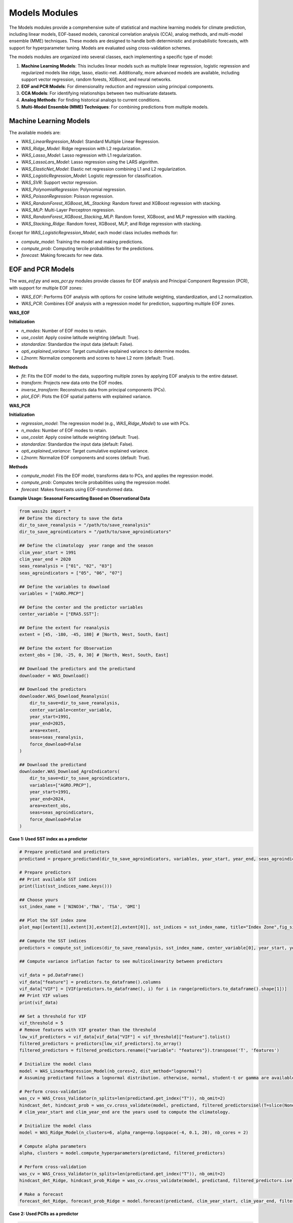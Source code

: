 Models Modules
--------------
The Models modules provide a comprehensive suite of statistical and machine learning models for climate prediction, including linear models, EOF-based models, canonical correlation analysis (CCA), analog methods, and multi-model ensemble (MME) techniques.
These models are designed to handle both deterministic and probabilistic forecasts, with support for hyperparameter tuning.
Models are evaluated using cross-validation schemes. 

The models modules are organized into several classes, each implementing a specific type of model:

1. **Machine Learning Models**: This includes linear models such as multiple linear regression, logistic regression and regularized models like ridge, lasso, elastic-net. Additionally, more advanced models are available, including support vector regression, random forests, XGBoost, and neural networks.
2. **EOF and PCR Models**: For dimensionality reduction and regression using principal components.
3. **CCA Models**: For identifying relationships between two multivariate datasets.
4. **Analog Methods**: For finding historical analogs to current conditions.
5. **Multi-Model Ensemble (MME) Techniques**: For combining predictions from multiple models.

==============================================
Machine Learning Models
==============================================

The available models are:

* `WAS_LinearRegression_Model`: Standard Multiple Linear Regression.
* `WAS_Ridge_Model`: Ridge regression with L2 regularization.
* `WAS_Lasso_Model`: Lasso regression with L1 regularization.
* `WAS_LassoLars_Model`: Lasso regression using the LARS algorithm.
* `WAS_ElasticNet_Model`: Elastic net regression combining L1 and L2 regularization.
* `WAS_LogisticRegression_Model`: Logistic regression for classification.
* `WAS_SVR`: Support vector regression.
* `WAS_PolynomialRegression`: Polynomial regression.
* `WAS_PoissonRegression`: Poisson regression.
* `WAS_RandomForest_XGBoost_ML_Stacking`: Random forest and XGBoost regression with stacking.
* `WAS_MLP`: Multi-Layer Perceptron regression.
* `WAS_RandomForest_XGBoost_Stacking_MLP`: Random forest, XGBoost, and MLP regression with stacking.
* `WAS_Stacking_Ridge`: Random forest, XGBoost, MLP, and Ridge regression with stacking.


Except for `WAS_LogisticRegression_Model`, each model class includes methods for:

* `compute_model`: Training the model and making predictions.
* `compute_prob`: Computing tercile probabilities for the predictions.
* `forecast`: Making forecasts for new data.


==============================================
EOF and PCR Models
==============================================

The `was_eof.py` and `was_pcr.py` modules provide classes for EOF analysis and Principal Component Regression (PCR), with support for multiple EOF zones:

- `WAS_EOF`: Performs EOF analysis with options for cosine latitude weighting, standardization, and L2 normalization.
- `WAS_PCR`: Combines EOF analysis with a regression model for prediction, supporting multiple EOF zones.

**WAS_EOF**

**Initialization**

- `n_modes`: Number of EOF modes to retain.
- `use_coslat`: Apply cosine latitude weighting (default: True).
- `standardize`: Standardize the input data (default: False).
- `opti_explained_variance`: Target cumulative explained variance to determine modes.
- `L2norm`: Normalize components and scores to have L2 norm (default: True).

**Methods**

- `fit`: Fits the EOF model to the data, supporting multiple zones by applying EOF analysis to the entire dataset.
- `transform`: Projects new data onto the EOF modes.
- `inverse_transform`: Reconstructs data from principal components (PCs).
- `plot_EOF`: Plots the EOF spatial patterns with explained variance.


**WAS_PCR**

**Initialization**

- `regression_model`: The regression model (e.g., `WAS_Ridge_Model`) to use with PCs.
- `n_modes`: Number of EOF modes to retain.
- `use_coslat`: Apply cosine latitude weighting (default: True).
- `standardize`: Standardize the input data (default: False).
- `opti_explained_variance`: Target cumulative explained variance.
- `L2norm`: Normalize EOF components and scores (default: True).

**Methods**

- `compute_model`: Fits the EOF model, transforms data to PCs, and applies the regression model.
- `compute_prob`: Computes tercile probabilities using the regression model.
- `forecast`: Makes forecasts using EOF-transformed data.


**Example Usage: Seasonal Forecasting Based on Observational Data**

.. code-block:: python

    from wass2s import *
    ## Define the directory to save the data
    dir_to_save_reanalysis = "/path/to/save_reanalysis"
    dir_to_save_agroindicators = "/path/to/save_agroindicators"

    ## Define the climatology  year range and the season
    clim_year_start = 1991
    clim_year_end = 2020
    seas_reanalysis = ["01", "02", "03"]
    seas_agroindicators = ["05", "06", "07"]

    ## Define the variables to download
    variables = ["AGRO.PRCP"]

    ## Define the center and the predictor variables
    center_variable = ["ERA5.SST"]:

    ## Define the extent for reanalysis
    extent = [45, -180, -45, 180] # [North, West, South, East]

    ## Define the extent for Observation
    extent_obs = [30, -25, 0, 30] # [North, West, South, East]

    ## Download the predictors and the predictand
    downloader = WAS_Download()
    
    ## Download the predictors
    downloader.WAS_Download_Reanalysis(
        dir_to_save=dir_to_save_reanalysis,
        center_variable=center_variable,
        year_start=1991,
        year_end=2025,
        area=extent,
        seas=seas_reanalysis,
        force_download=False
    )    
    
    ## Download the predictand
    downloader.WAS_Download_AgroIndicators(
        dir_to_save=dir_to_save_agroindicators,
        variables=["AGRO.PRCP"],
        year_start=1991,
        year_end=2024,
        area=extent_obs,
        seas=seas_agroindicators,
        force_download=False
    )

**Case 1: Used SST index as a predictor**

.. code-block:: python

    # Prepare predictand and predictors
    predictand = prepare_predictand(dir_to_save_agroindicators, variables, year_start, year_end, seas_agroindicators, ds=False, daily=False)

    # Prepare predictors
    ## Print available SST indices
    print(list(sst_indices_name.keys()))

    ## Choose yours
    sst_index_name = ['NINO34','TNA', 'TSA', 'DMI'] 

    ## Plot the SST index zone
    plot_map([extent[1],extent[3],extent[2],extent[0]], sst_indices = sst_index_name, title="Index Zone",fig_size=(7,4))

    ## Compute the SST indices
    predictors = compute_sst_indices(dir_to_save_reanalysis, sst_index_name, center_variable[0], year_start, year_end, seas_reanalysis)

    ## Compute variance inflation factor to see multicolinearity between predictors

    vif_data = pd.DataFrame()
    vif_data["feature"] = predictors.to_dataframe().columns
    vif_data["VIF"] = [VIF(predictors.to_dataframe(), i) for i in range(predictors.to_dataframe().shape[1])]
    ## Print VIF values
    print(vif_data)

    ## Set a threshold for VIF 
    vif_threshold = 5
    # Remove features with VIF greater than the threshold
    low_vif_predictors = vif_data[vif_data["VIF"] < vif_threshold]["feature"].tolist()
    filtered_predictors = predictors[low_vif_predictors].to_array()
    filtered_predictors = filtered_predictors.rename({"variable": "features"}).transpose('T', 'features')

    # Initialize the model class
    model = WAS_LinearRegression_Model(nb_cores=2, dist_method="lognormal")
    # Assuming predictand follows a lognormal distribution. otherwise, normal, student-t or gamma are available. used dist_method="normal" or dist_method="t" or dist_method="gamma".
    
    # Perform cross-validation
    was_cv = WAS_Cross_Validator(n_splits=len(predictand.get_index("T")), nb_omit=2)
    hindcast_det, hindcast_prob = was_cv.cross_validate(model, predictand, filtered_predictorsisel(T=slice(None,-1)), clim_year_start, clim_year_end)
    # clim_year_start and clim_year_end are the years used to compute the climatology.

    # Initialize the model class
    model = WAS_Ridge_Model(n_clusters=6, alpha_range=np.logspace(-4, 0.1, 20), nb_cores = 2)

    # Compute alpha parameters
    alpha, clusters = model.compute_hyperparameters(predictand, filtered_predictors)

    # Perform cross-validation
    was_cv = WAS_Cross_Validator(n_splits=len(predictand.get_index("T")), nb_omit=2)
    hindcast_det_Ridge, hindcast_prob_Ridge = was_cv.cross_validate(model, predictand, filtered_predictors.isel(T=slice(None,-1)), clim_year_start, clim_year_end, alpha=alpha)
    
    # Make a forecast
    forecast_det_Ridge, forecast_prob_Ridge = model.forecast(predictand, clim_year_start, clim_year_end, filtered_predictors.isel(T=slice(None,-1)), hindcast_det_Ridge, filtered_predictors.isel(T=[-1]), alpha=alpha, l1_ratio=l1_ratio)       

**Case 2: Used PCRs as a predictor**

.. code-block:: python

    # Set your own zones ( zones not available in built-in)
    # define zone as dict : {'zone_name_key': ('Explicit_Zone_name', lon_min, lon_max, lat_min, lat_max)} 
    zones_for_PCR = {'A': ('A', -150, 150, -45, 45)}

    # Set number of modes
    n_modes = 6

    # ElasticNet hyperparameters range
    alpha_range = np.logspace(-4, 0.1, 20)
    l1_ratio_range = [0.5, 0.9999]   

    # Initialize the model class
    model = WAS_PCR_Model(n_clusters=6, alpha_range=np.logspace(-4, 0.1, 20), nb_cores = 2) 
    plot_map([extent[1],extent[3],extent[2],extent[0]], sst_indices = zones_for_PCR, title="Predictors Area",fig_size=(8,6))

    # Retrieve predictor data for the defined zone
    predictor = retrieve_single_zone_for_PCR(dir_to_save_Reanalysis, zones_for_PCR, variables_reanalysis[0], year_start, year_end, season, clim_year_start, clim_year_end)
    
    # Load WAS_EOF Class
    eof_model = WAS_EOF(n_modes=n_modes, use_coslat=True, standardize=True)

    # Load predictor, compute EOFs and retrieve component, scores and explained variances
    s_eofs, s_pcs, s_expvar, _ = eof_model.fit(predictor, dim="T",  clim_year_start=clim_year_start, clim_year_end=clim_year_end)
    
    # Plot EOFs and explained variances
    eof_model.plot_EOF(s_eofs, s_expvar)

    # Perform Cross-validation with elastic-net

    ## Load class for model
    regression_model = WAS_ElasticNet_Model(alpha_range = alpha_range, l1_ratio_range = l1_ratio_range, nb_cores = 2, dist_method="lognormal")
    pcr_model = WAS_PCR(regression_model=regression_model, n_modes=n_modes, standardize=False)

    ## Compute alpha parameters
    alpha, l1_ratio, clusters = regression_model.compute_hyperparameters(predictand, s_pcs.isel(T=slice(None,-1)).rename({"mode": "features"}).transpose('T', 'features'))
    ## Perform cross-validation
    was_cv = WAS_Cross_Validator(n_splits=len(predictand.get_index("T")), nb_omit=2)
    hindcast_det, hindcast_prob = was_cv.cross_validate(pcr_model, predictand, s_pcs.isel(T=slice(None,-1)).rename({"mode": "features"}).transpose('T', 'features'), clim_year_start, clim_year_end, alpha=alpha, l1_ratio=l1_ratio)


==============================================
CCA Models
==============================================

The `was_cca.py` module provides classes for Canonical Correlation Analysis (CCA):

- `WAS_CCA`: Performs CCA to identify relationships between two multivariate datasets.

**Initialization**

- `n_modes`: Number of CCA modes to retain.
- `n_pca_modes`: Number of PCA modes to use for dimensionality reduction.
- `dist_method`: distribution method for probability computations.

**Methods**

- `compute_model`: Fits the CCA model and makes predictions.
- `compute_prob`: Computes tercile probabilities for the predictions.

**Example Usage: Recalibrating Seasonal Forecast Outputs from Global Climate Models (GCMs)**

.. code-block:: python
    from wass2s import *

    # Filter model names to identify precipitation-related models
    center_variable = ["ECMWF_51.PRCP"]

    # Specify the directory to save downloaded model data
    dir_to_save_model = "/path/to/save"

    # Define the month for model initialization (March)
    month_of_initialization = "03"

    # Define lead times corresponding to seasonal forecast targets (MJJ season in this case)
    lead_time = ["02", "03", "04"]

    # Define the hindcast period for model data (years 1993 to 2016)
    year_start_model = 1993
    year_end_model = 2016

    # Set the bounding box for the area of interest (latitude and longitude bounds)
    extent = [30, -25, 0, 30]  # [Northern, Western, Southern and Eastern] 

    # Define if you want to download forecast or hindcast
    year_forecast = None

    # Define if you want all members of ensemble or doing an ensemble mean
    ensemble_mean = "mean"

    # Specify whether to overwrite existing files when downloading data
    force_download = False

    # Define the climatology year range
    clim_year_start = 1993
    clim_year_end = 2016


    # Download the GCM data
    downloader = WAS_Download()
    # Download hindcast data
    downloader.WAS_Download_Models(
        dir_to_save=dir_to_save_model,
        center_variable=center_variable,
        month_of_initialization=month_of_initialization,
        lead_time=lead_time,
        year_start_hindcast=year_start_model,
        year_end_hindcast=year_end_model,
        extent=extent,
        year_forecast=year_forecast,
        ensemble_mean=ensemble_mean,
        force_download=force_download
    )   
    year_forecast = 2024
    # Download forecast data
    downloader.WAS_Download_Models(
        dir_to_save=dir_to_save_model,
        center_variable=center_variable,
        month_of_initialization=month_of_initialization,
        lead_time=lead_time,
        year_start_forecast=year_start_model,
        year_end_forecast=year_end_model,
        extent=extent,
        year_forecast=year_forecast,
        ensemble_mean=ensemble_mean,
        force_download=force_download
    )

    # Initialize CCA model
    was_cca = WAS_CCA(n_modes=3, n_pca_modes=10, dist_method="lognormal")

    # Define zone as dict : {'zone_name_key': ('Explicit_Zone_name', lon_min, lon_max, lat_min, lat_max)}
    defined_zone = {'A': ('A', -150, 150, -45, 45)}
    # Plot the zone
    plot_map([extent[1],extent[3],extent[2],extent[0]], sst_indices = defined_zone, title="Predictors Area",fig_size=(6,4))

    # Retrieve predictor data for the defined zone
    center_variable_model = "ECMWF_51.PRCP"
    predictors = retrieve_single_zone_for_PCR(dir_to_save_model, defined_zone, center_variable_model, year_start, year_end, clim_year_start, clim_year_end, model=True, month_of_initialization=3, lead_time=1)
    predictor = predictors.isel(T=slice(None, -1))
    predictor['T'] = predictand.sel(T=slice(str(year_start_model), str(year_end_model)))['T']
    # Plot the CCA modes and scores
    was_cca.plot_cca_results(X=predictor, Y=predictand.sel(T=slice(str(year_start_model), str(year_end_model))), clim_year_start=clim_year_start, clim_year_end=clim_year_end)

    # Perform cross-validation for each model
    was_cv = WAS_Cross_Validator(n_splits=len(predictand.sel(T=slice(str(year_start_model), str(year_end_model))).get_index("T")), nb_omit=2)
    hindcast_det_cca, hindcast_prob_cca = was_cv.cross_validate(was_cca, predictand.sel(T=slice(str(year_start_model), str(year_end_model))), predictor, clim_year_start, clim_year_end)
    forecast_det_cca, forecast_prob_cca = was_cca.forecast(predictand.sel(T=slice(str(year_start_model),str(year_end_model))), clim_year_start, clim_year_end, predictor, hindcast_det_cca, predictor)


=============================================
Analog Forecasting Methods
=============================================

The `was_analog.py` module provides the `WAS_Analog` class for analog-based forecasting using various techniques to identify historical analogs to current conditions for prediction, particularly for seasonal rainfall forecasts using sea surface temperature (SST) data.


**Initialization Parameters**

- ``dir_to_save`` (str): Directory path to save downloaded and processed data files.
- ``year_start`` (int): Starting year for historical data.
- ``year_forecast`` (int): Target forecast year.
- ``reanalysis_name`` (str): Reanalysis dataset name (e.g., "ERA5.SST" or "NOAA.SST").
- ``model_name`` (str): Forecast model name (e.g., "ECMWF_51.SST").
- ``method_analog`` (str, default="som"): Analog method to use ("som", "cor_based", "pca_based").
- ``best_prcp_models`` (list, optional): List of best precipitation models. Default is None.
- ``month_of_initialization`` (int, optional): Forecast initialization month. Default is None (uses current month).
- ``lead_time`` (list, optional): Lead times in months. Default is None (uses [1, 2, 3, 4, 5]).
- ``ensemble_mean`` (str, default="mean"): Ensemble mean method ("mean" or "median").
- ``clim_year_start`` (int, optional): Start year for climatology period.
- ``clim_year_end`` (int, optional): End year for climatology period.
- ``define_extent`` (tuple, optional): Bounding box as (lon_min, lon_max, lat_min, lat_max) for regional analysis.
- ``index_compute`` (list, optional): Climate indices to compute (e.g., ["NINO34", "DMI"]).
- ``some_grid_size`` (tuple, default=(None, None)): SOM grid dimensions (rows, cols); None uses automatic sizing.
- ``some_learning_rate`` (float, default=0.5): Learning rate for SOM training.
- ``some_neighborhood_function`` (str, default="gaussian"): Neighborhood function for SOM ("gaussian", etc.).
- ``some_sigma`` (float, default=1.0): Initial neighborhood radius for SOM.
- ``dist_method`` (str, default="gamma"): Probability method ("gamma", "t", "normal", "lognormal", "nonparam").

**Key Methods**

- ``download_sst_reanalysis()``: Downloads and processes SST reanalysis data from the specified center for the given years and area.
- ``download_models()``: Downloads seasonal forecast model data for the specified model, initialization month, and lead times.
- ``standardize_timeseries()``: Standardizes time series data over a specified climatology period.
- ``calc_index()``: Computes specified climate indices (e.g., NINO34, DMI) from SST data.
- ``compute_model()``: Identifies historical analogs using the specified method and computes deterministic forecasts.
- ``compute_prob()``: Calculates tercile probabilities (Below Normal, Near Normal, Above Normal) using the specified distribution method.
- ``forecast()``: Generates deterministic and probabilistic forecasts for the target year, returning processed SST data, similar years, deterministic forecast, and probabilistic forecast.
- ``composite_plot()``: Creates composite plots of forecast results, optionally including the predictor (SST) visualization.

**Example Usage**

Basic analog forecast setup:

.. code-block:: python

    from wass2s.was_analog import WAS_Analog

    # Initialize analog model
    analog_model = WAS_Analog(
        dir_to_save="./s2s_data/analog",
        year_start=1990,
        year_forecast=2025,
        reanalysis_name="NOAA.SST",
        model_name="ECMWF_51.SST",
        method_analog="som",
        month_of_initialization=3,
        clim_year_start=1991,
        clim_year_end=2020,
        define_extent=(-180, 180, -45, 45),
        index_compute=["NINO34", "DMI"],
        dist_method="gamma"
    )

    # Download and process data
    sst_hist, sst_for = analog_model.download_and_process()

    # Generate forecast
    ddd, similar_years, forecast_det, forecast_prob = analog_model.forecast(
        predictant=rainfall_data,
        clim_year_start=1991,
        clim_year_end=2020,
        hindcast_det=hindcast_data,
        forecast_year=2025
    )

    # Create composite plot
    similar_years = analog_model.composite_plot(
        predictant=rainfall_data,
        clim_year_start=1991,
        clim_year_end=2020,
        hindcast_det=hindcast_data,
        plot_predictor=True
    )

**Cross-Validation Example**

.. code-block:: python

    from wass2s.was_analog import WAS_Cross_Validator

    # Perform cross-validation
    was_analog_cv = WAS_Cross_Validator(n_splits=len(rainfall.get_index("T")), nb_omit=2)
    hindcast_analog_det, hindcast_analog_prob = was_analog_cv.cross_validate(
        analog_model,
        rainfall,
        clim_year_start=1991,
        clim_year_end=2020
    )

    # Generate forecast using cross-validated hindcast
    ddd, similar_years, forecast_det, forecast_prob = analog_model.forecast(
        predictant=rainfall,
        clim_year_start=1991,
        clim_year_end=2020,
        hindcast_det=hindcast_analog_det,
        forecast_year=2025
    )

.. Note::
   Ensure `WAS_Cross_Validator` is correctly imported from the `wass2s.was_analog` module and that the `rainfall` variable is an xarray DataArray with appropriate dimensions (T, Y, X).

